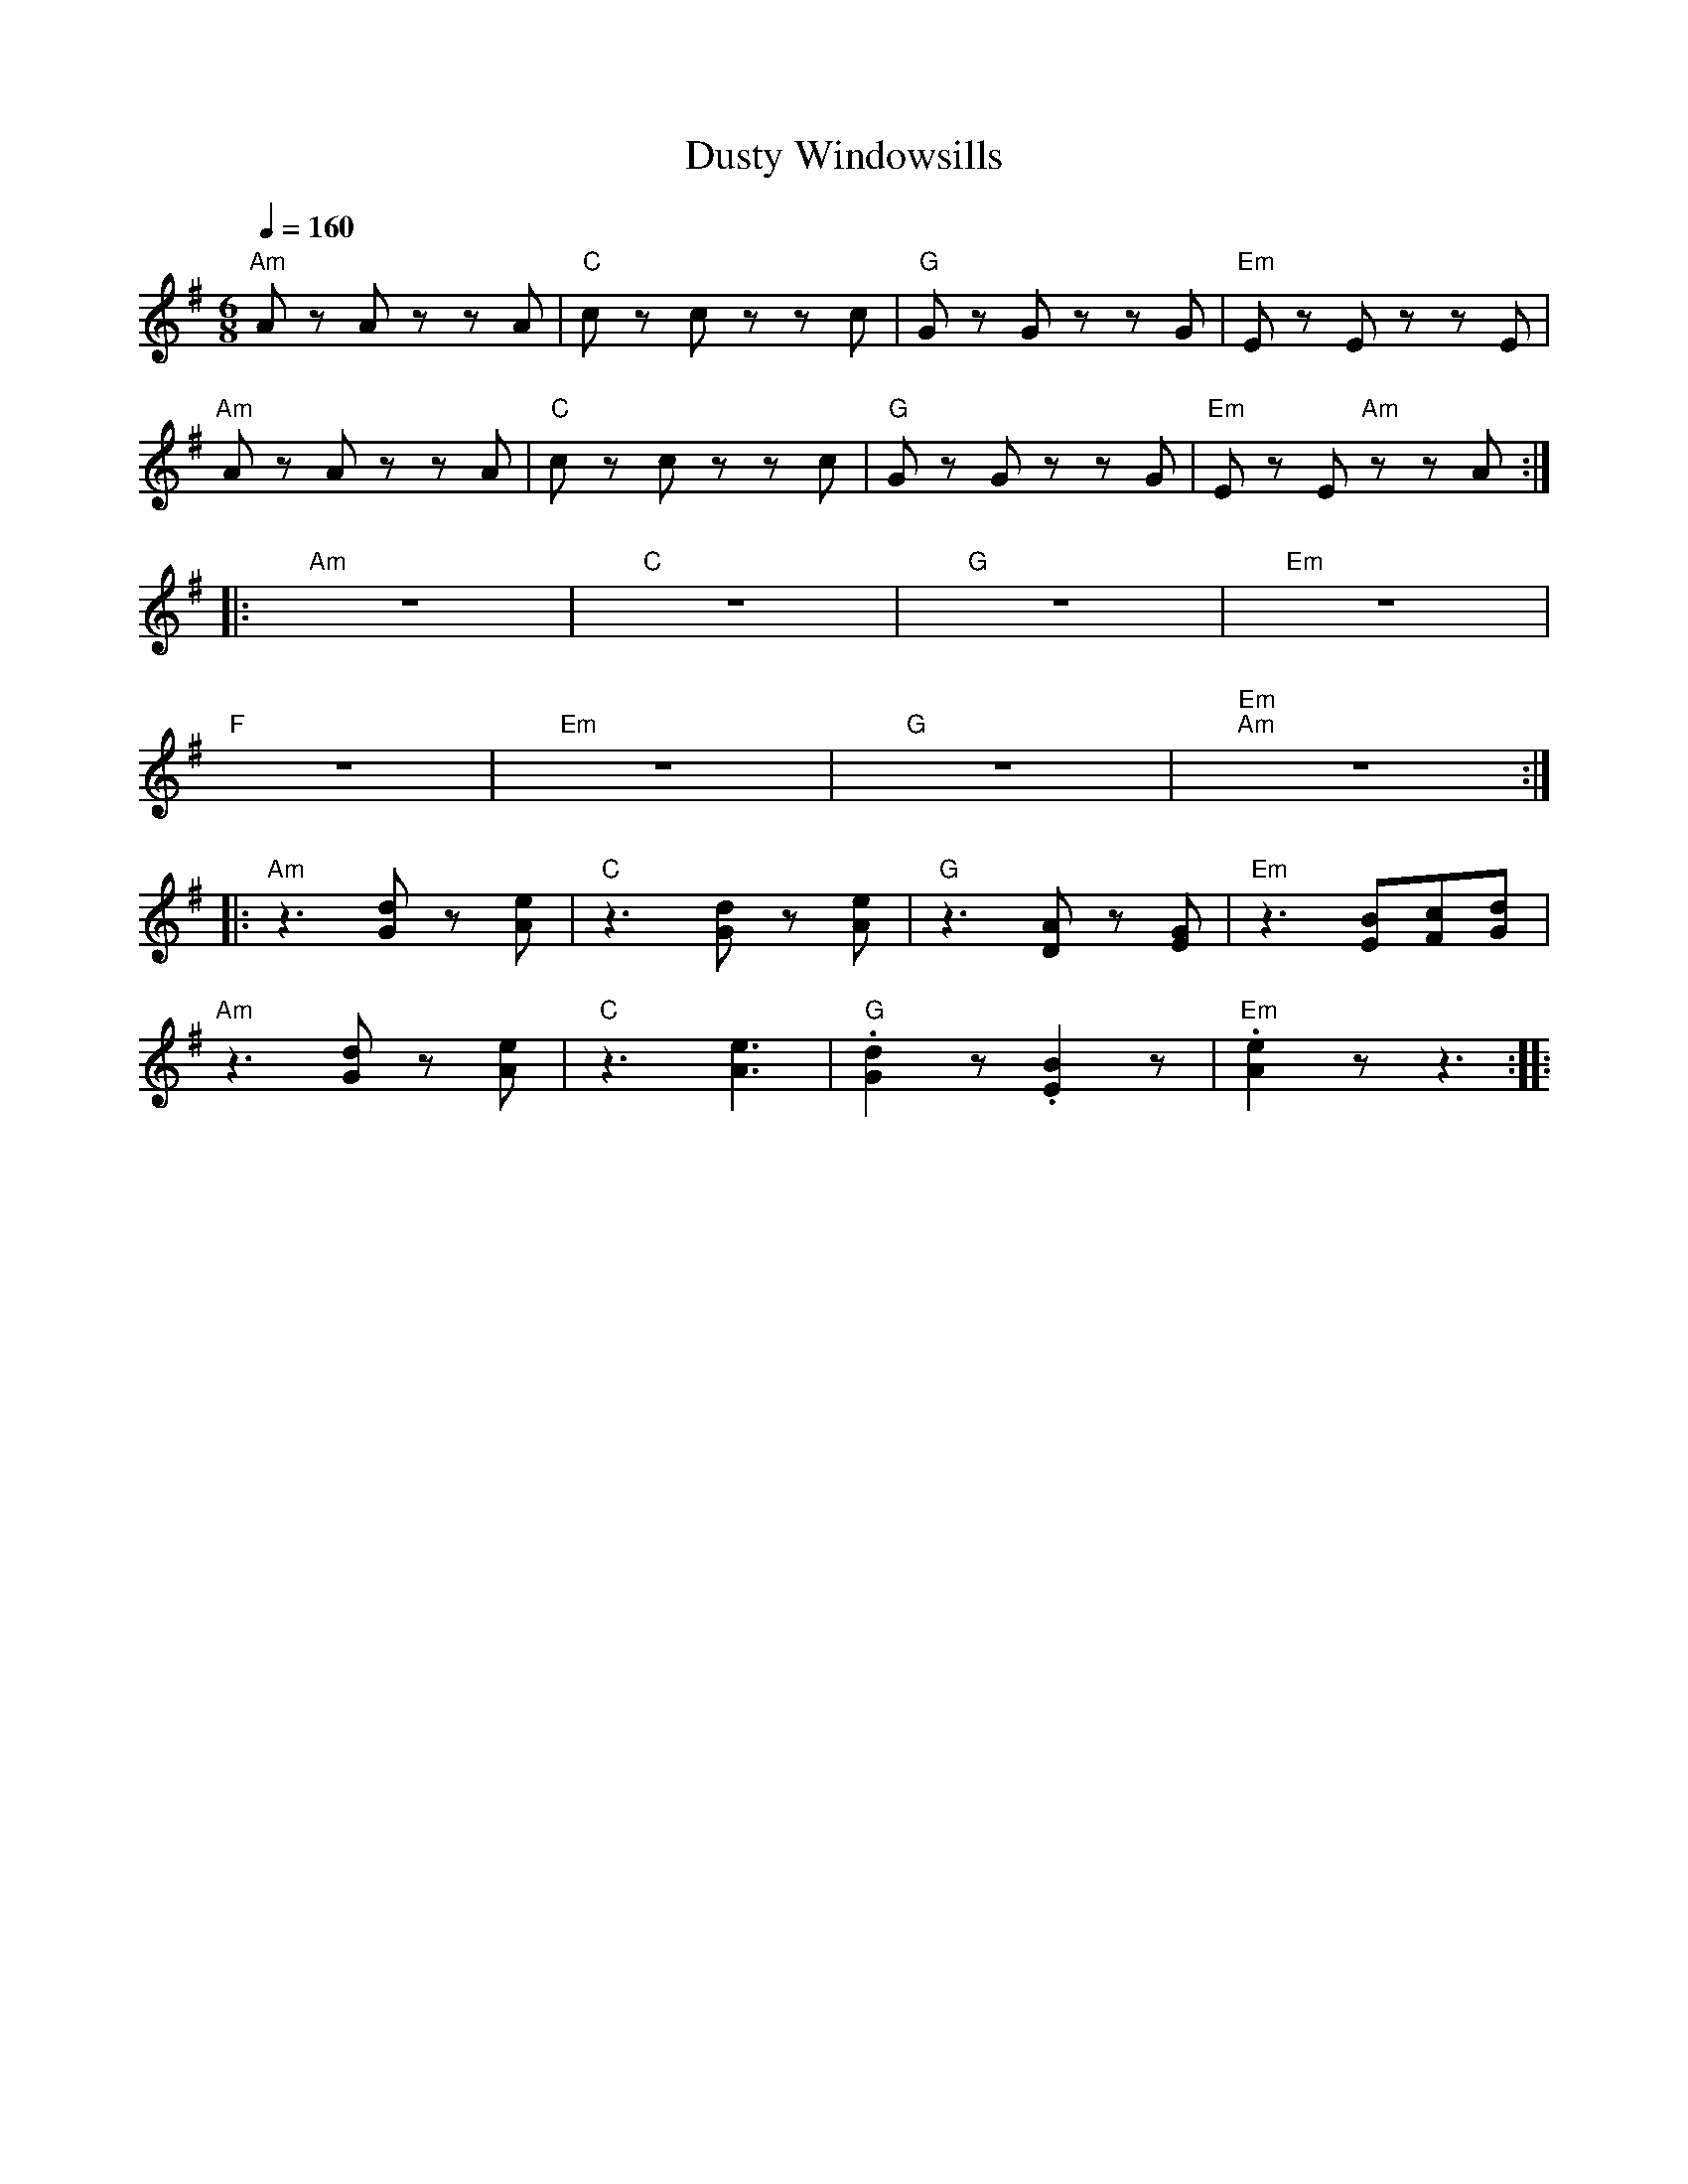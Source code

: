 X:1
T:Dusty Windowsills
L:1/8
Q:1/4=160
M:6/8
K:G
"Am" A z A z z A |"C" c z c z z c |"G" G z G z z G |"Em" E z E z z E |
"Am" A z A z z A |"C" c z c z z c |"G" G z G z z G |"Em" E z E"Am" z z A ::
"Am" z6 |"C" z6 |"G" z6 |"Em" z6 |
"F" z6 |"Em" z6 |"G" z6 |"Em""Am" z6 ::
"Am" z3 [Gd] z [Ae] |"C" z3 [Gd] z [Ae] |"G" z3 [DA] z [EG] |"Em" z3 [EB][Fc][Gd] |
"Am" z3 [Gd] z [Ae] |"C" z3 [Ae]3 |"G" .[Gd]2 z .[EB]2 z |"Em" .[Ae]2 z z3 ::
